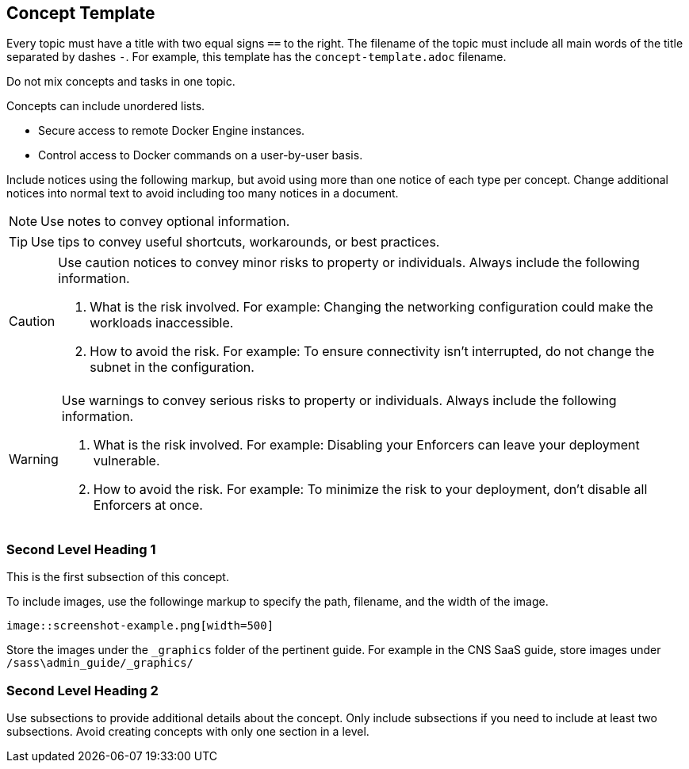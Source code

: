 == Concept Template

Every topic must have a title with two equal signs `==` to the right.
The filename of the topic must include all main words of the title separated by dashes `-`. 
For example, this template has the `concept-template.adoc` filename.

Do not mix concepts and tasks in one topic.

Concepts can include unordered lists.

* Secure access to remote Docker Engine instances.
* Control access to Docker commands on a user-by-user basis.

Include notices using the following markup, but avoid using more than one notice of each type per concept.
Change additional notices into normal text to avoid including too many notices in a document.

[NOTE]
====
Use notes to convey optional information.
====

[TIP]
====
Use tips to convey useful shortcuts, workarounds, or best practices.
====

[CAUTION]
====
Use caution notices to convey minor risks to property or individuals.
Always include the following information.

. What is the risk involved. For example: Changing the networking configuration could make the workloads inaccessible.
. How to avoid the risk. For example: To ensure connectivity isn't interrupted, do not change the subnet in the configuration.
====

[WARNING]
====
Use warnings to convey serious risks to property or individuals.
Always include the following information.

. What is the risk involved. For example: Disabling your Enforcers can leave your deployment vulnerable.
. How to avoid the risk. For example: To minimize the risk to your deployment, don't disable all Enforcers at once.
====

=== Second Level Heading 1

This is the first subsection of this concept.

To include images, use the followinge markup to specify the path, filename, and the width of the image.

[source]
```
image::screenshot-example.png[width=500]
```

Store the images under the `_graphics` folder of the pertinent guide.
For example in the CNS SaaS guide, store images under `/sass\admin_guide/_graphics/`  

=== Second Level Heading 2

Use subsections to provide additional details about the concept.
Only include subsections if you need to include at least two subsections.
Avoid creating concepts with only one section in a level.

